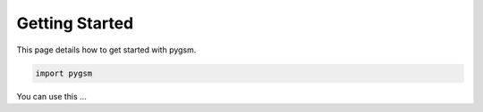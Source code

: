 Getting Started
===============

This page details how to get started with pygsm. 

..  code-block:: python
    
    import pygsm


You can use this ... 